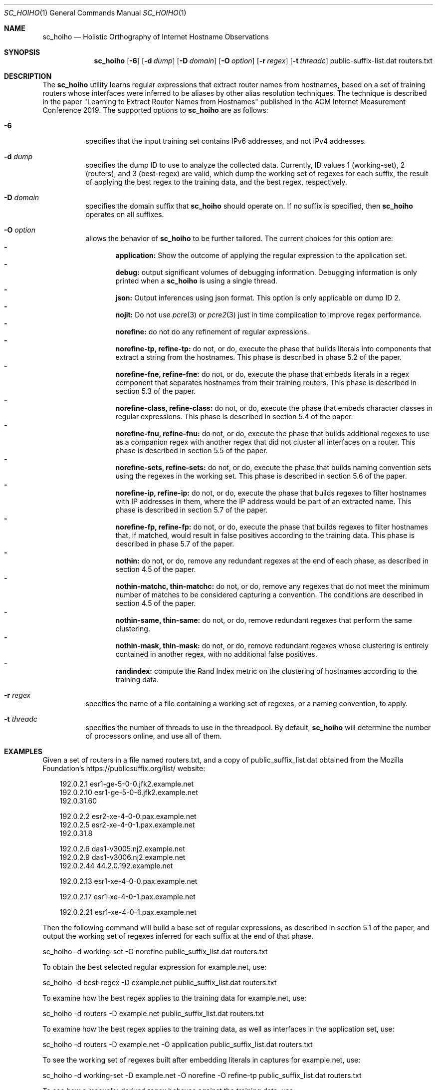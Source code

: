 .\"
.\" sc_hoiho.1
.\"
.\" Author: Matthew Luckie <mjl@luckie.org.nz>
.\"
.\" Copyright (c) 2019 Matthew Luckie
.\"                    All rights reserved
.\"
.\" $Id: sc_hoiho.1,v 1.2 2019/09/23 01:59:44 mjl Exp $
.\"
.Dd September 16, 2019
.Dt SC_HOIHO 1
.Os
.Sh NAME
.Nm sc_hoiho
.Nd Holistic Orthography of Internet Hostname Observations
.Sh SYNOPSIS
.Nm
.Bk -words
.Op Fl 6
.Op Fl d Ar dump
.Op Fl D Ar domain
.Op Fl O Ar option
.Op Fl r Ar regex
.Op Fl t Ar threadc
public-suffix-list.dat routers.txt
.Ek
.\""""""""""""
.Sh DESCRIPTION
The
.Nm
utility learns regular expressions that extract router names from hostnames,
based on a set of training routers whose interfaces were inferred to be
aliases by other alias resolution techniques.
The technique is described in the paper "Learning to Extract Router Names
from Hostnames" published in the ACM Internet Measurement Conference 2019.
The supported options to
.Nm
are as follows:
.Bl -tag -width Ds
.It Fl 6
specifies that the input training set contains IPv6 addresses, and not
IPv4 addresses.
.It Fl d Ar dump
specifies the dump ID to use to analyze the collected data.
Currently, ID values 1 (working-set), 2 (routers), and 3 (best-regex) are
valid, which dump the working set of regexes for each suffix, the
result of applying the best regex to the training data, and the best
regex, respectively.
.It Fl D Ar domain
specifies the domain suffix that
.Nm
should operate on.  If no suffix is specified, then
.Nm
operates on all suffixes.
.It Fl O Ar option
allows the behavior of
.Nm
to be further tailored.
The current choices for this option are:
.Bl -dash -offset 2n -compact -width 1n
.It
.Sy application:
Show the outcome of applying the regular expression to the application set.
.It
.Sy debug:
output significant volumes of debugging information.  Debugging
information is only printed when a
.Nm
is using a single thread.
.It
.Sy json:
Output inferences using json format.  This option is only applicable on
dump ID 2.
.It
.Sy nojit:
Do not use
.Xr pcre 3
or
.Xr pcre2 3
just in time complication to improve regex performance.
.It
.Sy norefine:
do not do any refinement of regular expressions.
.It
.Sy norefine-tp, refine-tp:
do not, or do, execute the phase that builds literals into components
that extract a string from the hostnames.  This phase is described in
phase 5.2 of the paper.
.It
.Sy norefine-fne, refine-fne:
do not, or do, execute the phase that embeds literals in a regex component
that separates hostnames from their training routers.  This phase
is described in section 5.3 of the paper.
.It
.Sy norefine-class, refine-class:
do not, or do, execute the phase that embeds character classes in regular
expressions.  This phase is described in section 5.4 of the paper.
.It
.Sy norefine-fnu, refine-fnu:
do not, or do, execute the phase that builds additional regexes to use as a
companion regex with another regex that did not cluster all interfaces
on a router.  This phase is described in section 5.5 of the paper.
.It
.Sy norefine-sets, refine-sets:
do not, or do, execute the phase that builds naming convention sets using the
regexes in the working set.  This phase is described in section 5.6 of
the paper.
.It
.Sy norefine-ip, refine-ip:
do not, or do, execute the phase that builds regexes to filter hostnames with
IP addresses in them, where the IP address would be part of an
extracted name.  This phase is described in section 5.7 of the paper.
.It
.Sy norefine-fp, refine-fp:
do not, or do, execute the phase that builds regexes to filter hostnames that,
if matched, would result in false positives according to the training
data.  This phase is described in phase 5.7 of the paper.
.It
.Sy nothin:
do not, or do, remove any redundant regexes at the end of each phase, as
described in section 4.5 of the paper.
.It
.Sy nothin-matchc, thin-matchc:
do not, or do, remove any regexes that do not meet the minimum number
of matches to be considered capturing a convention.  The conditions
are described in section 4.5 of the paper.
.It
.Sy nothin-same, thin-same:
do not, or do, remove redundant regexes that perform the same clustering.
.It
.Sy nothin-mask, thin-mask:
do not, or do, remove redundant regexes whose clustering is entirely
contained in another regex, with no additional false positives.
.It
.Sy randindex:
compute the Rand Index metric on the clustering of hostnames according
to the training data.
.El
.It Fl r Ar regex
specifies the name of a file containing a working set of regexes, or a
naming convention, to apply.
.It Fl t Ar threadc
specifies the number of threads to use in the threadpool.  By default,
.Nm
will determine the number of processors online, and use all of them.
.El
.\""""""""""""
.Sh EXAMPLES
Given a set of routers in a file named routers.txt, and a copy of
public_suffix_list.dat obtained from the Mozilla Foundation's
https://publicsuffix.org/list/ website:
.Pp
.in +.3i
.nf
192.0.2.1    esr1-ge-5-0-0.jfk2.example.net
.br
192.0.2.10   esr1-ge-5-0-6.jfk2.example.net
.br
192.0.31.60
.Pp
192.0.2.2    esr2-xe-4-0-0.pax.example.net
.br
192.0.2.5    esr2-xe-4-0-1.pax.example.net
.br
192.0.31.8
.Pp
192.0.2.6    das1-v3005.nj2.example.net
.br
192.0.2.9    das1-v3006.nj2.example.net
.br
192.0.2.44   44.2.0.192.example.net
.Pp
192.0.2.13   esr1-xe-4-0-0.pax.example.net
.Pp
192.0.2.17   esr1-xe-4-0-1.pax.example.net
.Pp
192.0.2.21   esr1-xe-4-0-1.pax.example.net
.fi
.in -.3i
.Pp
Then the following command will build a base set of regular expressions,
as described in section 5.1 of the paper, and output the working set
of regexes inferred for each suffix at the end of that phase.
.Pp
sc_hoiho -d working-set -O norefine public_suffix_list.dat routers.txt
.Pp
To obtain the best selected regular expression for example.net, use:
.Pp
sc_hoiho -d best-regex -D example.net public_suffix_list.dat routers.txt
.Pp
To examine how the best regex applies to the training data
for example.net, use:
.Pp
sc_hoiho -d routers -D example.net public_suffix_list.dat routers.txt
.Pp
To examine how the best regex applies to the training data, as well
as interfaces in the application set, use:
.Pp
sc_hoiho -d routers -D example.net -O application
public_suffix_list.dat routers.txt
.Pp
To see the working set of regexes built after embedding literals in
captures for example.net, use:
.Pp
sc_hoiho -d working-set -D example.net -O norefine -O refine-tp
public_suffix_list.dat routers.txt
.Pp
To see how a manually-derived regex behaves against the training data,
use:
.Pp
sc_hoiho -D example.net 
-r "^([a-z]+\\d+)-.+\\.([a-z\\d]+)\\.example\\.net$" 
.br
-d routers -O norefine
public_suffix_list.dat routers.txt
.Pp
.\""""""""""""
.Sh HINTS
.Nm
can take a long time to run, depending on the training set involved.
One option to breaking up the runtime (but not reducing it) is to
capture the output from one phase, and then use that as input to the
next phase.  For example, to run the first three phases:
.Pp
sc_hoiho -d working-set -O norefine public_suffix_list.dat routers.txt
>phase-1.re
.Pp
sc_hoiho -d working-set -O norefine -O refine-tp -r phase-1.re
public_suffix_list.dat routers.txt >phase-2.re
.Pp
sc_hoiho -d working-set -O norefine -O refine-fne -r phase-2.re
public_suffix_list.dat routers.txt >phase-3.re
.Pp
.\""""""""""""
.Sh NOTES
.Pp
.Nm
follows the format of the hostnames files stored in CAIDA's Internet
Topology Data Kit (ITDK) which stores hostnames in lower-case, and
escapes characters that do not form part of the DNS's alphabet
(A-Z, a-z, - and .) as a hexadecimal escaped string.
For example, if a hostname contains an underscore character, such
as foo_bar, then encode the underscore using the hexadecimal dictionary
in
.Xr ascii 7
as follows: foo\\x5fbar.
.Sh SEE ALSO
.Xr pcre 3 ,
.Xr pcre2 3 ,
.Xr sc_ally 1 ,
.Xr sc_radargun 1 ,
.Xr sc_speedtrap 1 ,
.Rs
.%A "M. Luckie"
.%A "B. Huffaker"
.%A "k claffy"
.%T "Learning to Extract Router Names from Hostnames"
.%O "Proc. ACM Internet Measurement Conference 2019"
.Re
.Rs
.%A "Mozilla Foundation"
.%T "Public Suffix List"
.%O "https://publicsuffix.org/list/"
.Re
.Rs
.%A "Center for Applied Internet Data Analysis (CAIDA)"
.%T "Macroscopic Internet Topology Data Kit (ITDK)"
.%O "https://www.caida.org/data/internet-topology-data-kit/"
.Re
.Rs
.%A "R. Govindan"
.%A "H. Tangmunarunkit"
.%T "Heuristics for Internet Map Discovery"
.%O "Proc. IEEE INFOCOM 2000"
.Re
.Rs
.%A "N. Spring"
.%A "R. Mahajan"
.%A "D. Wetherall"
.%T "Measuring ISP topologies with Rocketfuel"
.%O "Proc. ACM SIGCOMM 2002"
.Re
.Rs
.%A "A. Bender"
.%A "R. Sherwood"
.%A "N. Spring"
.%T "Fixing Ally's growing pains with velocity modeling"
.%O "Proc. ACM/SIGCOMM Internet Measurement Conference 2008"
.Re
.Rs
.%A "K. Keys"
.%A "Y. Hyun"
.%A "M. Luckie"
.%A "k claffy"
.%T "Internet-Scale IPv4 Alias Resolution with MIDAR"
.%O "IEEE/ACM Transactions on Networking 2013"
.Re
.Rs
.%A "M. Luckie"
.%A "R. Beverly"
.%A "W. Brinkmeyer"
.%A "k claffy"
.%T "Speedtrap: Internet-scale IPv6 Alias Resolution"
.%O "Proc. ACM/SIGCOMM Internet Measurement Conference 2013"
.Re
.Sh AUTHORS
.Nm
was written by Matthew Luckie.
